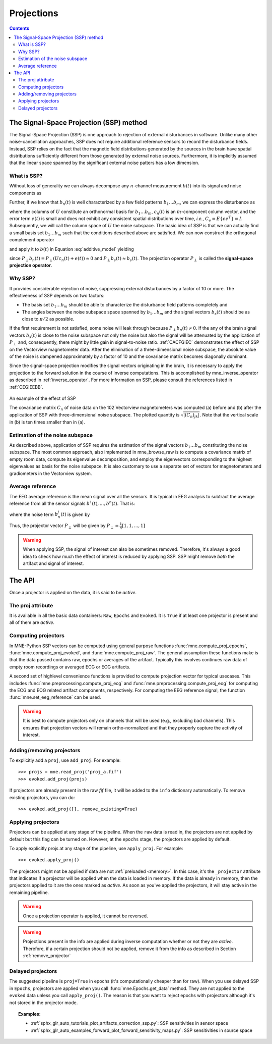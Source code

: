 .. _ssp:

Projections
###########

.. contents:: Contents
   :local:
   :depth: 3

The Signal-Space Projection (SSP) method
========================================

The Signal-Space Projection (SSP) is one approach to rejection
of external disturbances in software. Unlike many other noise-cancellation
approaches, SSP does not require additional reference sensors to record the disturbance
fields. Instead, SSP relies on the fact that the magnetic field
distributions generated by the sources in the brain have spatial
distributions sufficiently different from those generated by external
noise sources. Furthermore, it is implicitly assumed that the linear
space spanned by the significant external noise patters has a low
dimension.

What is SSP?
------------

Without loss of generality we can always decompose any :math:`n`-channel
measurement :math:`b(t)` into its signal and
noise components as

.. math::    b(t) = b_s(t) + b_n(t)
   :label: additive_model

Further, if we know that :math:`b_n(t)` is
well characterized by a few field patterns :math:`b_1 \dotso b_m`,
we can express the disturbance as

.. math::    b_n(t) = Uc_n(t) + e(t)\ ,
   :label: pca

where the columns of :math:`U` constitute
an orthonormal basis for :math:`b_1 \dotso b_m`, :math:`c_n(t)` is
an :math:`m`-component column vector, and
the error term :math:`e(t)` is small and does
not exhibit any consistent spatial distributions over time, *i.e.*, :math:`C_e = E \{e e^T\} = I`.
Subsequently, we will call the column space of :math:`U` the
noise subspace. The basic idea of SSP is that we can actually find
a small basis set :math:`b_1 \dotso b_m` such that the
conditions described above are satisfied. We can now construct the
orthogonal complement operator

.. math::    P_{\perp} = I - UU^T
   :label: projector

and apply it to :math:`b(t)` in Equation :eq:`additive_model` yielding

.. math::    b_{s}(t) \approx P_{\perp}b(t)\ ,
   :label: result

since :math:`P_{\perp}b_n(t) = P_{\perp}(Uc_n(t) + e(t)) \approx 0` and :math:`P_{\perp}b_{s}(t) \approx b_{s}(t)`. The projection operator :math:`P_{\perp}` is
called the **signal-space projection operator**.

Why SSP?
--------

It provides considerable rejection of noise, suppressing external disturbances
by a factor of 10 or more. The effectiveness of SSP depends on two
factors:

- The basis set :math:`b_1 \dotso b_m` should
  be able to characterize the disturbance field patterns completely
  and

- The angles between the noise subspace space spanned by :math:`b_1 \dotso b_m` and the
  signal vectors :math:`b_s(t)` should be as close
  to :math:`\pi / 2` as possible.

If the first requirement is not satisfied, some noise will
leak through because :math:`P_{\perp}b_n(t) \neq 0`. If the any
of the brain signal vectors :math:`b_s(t)` is
close to the noise subspace not only the noise but also the signal
will be attenuated by the application of :math:`P_{\perp}` and,
consequently, there might by little gain in signal-to-noise ratio.
:ref:`CACFGIEC` demonstrates the effect of SSP on the Vectorview
magnetometer data. After the elimination of a three-dimensional
noise subspace, the absolute value of the noise is dampened approximately
by a factor of 10 and the covariance matrix becomes diagonally dominant.

Since the signal-space projection modifies the signal vectors
originating in the brain, it is necessary to apply the projection
to the forward solution in the course of inverse computations. This
is accomplished by mne_inverse_operator as
described in :ref:`inverse_operator`. For more information on SSP,
please consult the references listed in :ref:`CEGIEEBB`.

.. _CACFGIEC:

.. figure:: ../pics/proj-off-on.png
    :alt: example of the effect of SSP
    :align: center

    An example of the effect of SSP

    The covariance matrix :math:`C_n` of noise data on the 102 Vectorview magnetometers was computed (a) before and (b) after the application of SSP with three-dimensional noise subspace. The plotted quantity is :math:`\sqrt {|(C_n)_{jk}|}`. Note that the vertical scale in (b) is ten times smaller than in (a).

.. _BABFFCHF:

Estimation of the noise subspace
--------------------------------

As described above, application of SSP requires the estimation
of the signal vectors :math:`b_1 \dotso b_m` constituting
the noise subspace. The most common approach, also implemented in mne_browse_raw is
to compute a covariance matrix of empty room data, compute its eigenvalue
decomposition, and employ the eigenvectors corresponding to the
highest eigenvalues as basis for the noise subspace. It is also
customary to use a separate set of vectors for magnetometers and
gradiometers in the Vectorview system.

Average reference
-----------------

The EEG average reference is the mean signal over all the sensors. It is typical in EEG analysis to subtract the average reference from all the sensor signals :math:`b^{1}(t), ..., b^{n}(t)`. That is:

.. math::	{b}^{j}_{s}(t) = b^{j}(t) - \frac{1}{n}\sum_{k}{b^k(t)}
   :label: eeg_proj

where the noise term :math:`b_{n}^{j}(t)` is given by

.. math:: 	b_{n}^{j}(t) = \frac{1}{n}\sum_{k}{b^k(t)}
   :label: noise_term

Thus, the projector vector :math:`P_{\perp}` will be given by :math:`P_{\perp}=\frac{1}{n}[1, 1, ..., 1]`

.. Warning:: When applying SSP, the signal of interest can also be sometimes removed. Therefore, it's always a good idea to check how much the effect of interest is reduced by applying SSP. SSP might remove *both* the artifact and signal of interest.

The API
=======

Once a projector is applied on the data, it is said to be `active`.

The proj attribute
------------------

It is available in all the basic data containers: ``Raw``, ``Epochs`` and ``Evoked``. It is ``True`` if at least one projector is present and all of them are `active`.

Computing projectors
--------------------

In MNE-Python SSP vectors can be computed using general
purpose functions :func:`mne.compute_proj_epochs`,
:func:`mne.compute_proj_evoked`, and :func:`mne.compute_proj_raw`.
The general assumption these functions make is that the data passed contains
raw, epochs or averages of the artifact. Typically this involves continues raw
data of empty room recordings or averaged ECG or EOG artifacts.

A second set of highlevel convenience functions is provided to compute projection vector for typical usecases. This includes :func:`mne.preprocessing.compute_proj_ecg` and :func:`mne.preprocessing.compute_proj_eog` for computing the ECG and EOG related artifact components, respectively. For computing the EEG reference signal, the function :func:`mne.set_eeg_reference` can be used.

.. warning:: It is best to compute projectors only on channels that will be
             used (e.g., excluding bad channels). This ensures that
             projection vectors will remain ortho-normalized and that they
             properly capture the activity of interest.

.. _remove_projector:

Adding/removing projectors
--------------------------

To explicitly add a ``proj``, use ``add_proj``. For example::

    >>> projs = mne.read_proj('proj_a.fif')
    >>> evoked.add_proj(projs)

If projectors are already present in the raw `fif` file, it will be added to the ``info`` dictionary automatically. To remove existing projectors, you can do::

	>>> evoked.add_proj([], remove_existing=True)

Applying projectors
-------------------

Projectors can be applied at any stage of the pipeline. When the ``raw`` data is read in, the projectors are not applied by default but this flag can be turned on. However, at the ``epochs`` stage, the projectors are applied by default.

To apply explicitly projs at any stage of the pipeline, use ``apply_proj``. For example::

	>>> evoked.apply_proj()

The projectors might not be applied if data are not :ref:`preloaded <memory>`. In this case, it's the ``_projector`` attribute that indicates if a projector will be applied when the data is loaded in memory. If the data is already in memory, then the projectors applied to it are the ones marked as `active`. As soon as you've applied the projectors, it will stay active in the remaining pipeline.

.. Warning:: Once a projection operator is applied, it cannot be reversed.
.. Warning:: Projections present in the info are applied during inverse computation whether or not they are `active`. Therefore, if a certain projection should not be applied, remove it from the info as described in Section :ref:`remove_projector`

Delayed projectors
------------------

The suggested pipeline is ``proj=True`` in epochs (it's computationally cheaper than for raw). When you use delayed SSP in ``Epochs``, projectors are applied when you call :func:`mne.Epochs.get_data` method. They are not applied to the ``evoked`` data unless you call ``apply_proj()``. The reason is that you want to reject epochs with projectors although it's not stored in the projector mode.

.. topic:: Examples:

    * :ref:`sphx_glr_auto_tutorials_plot_artifacts_correction_ssp.py`: SSP sensitivities in sensor space
    * :ref:`sphx_glr_auto_examples_forward_plot_forward_sensitivity_maps.py`: SSP sensitivities in source space
